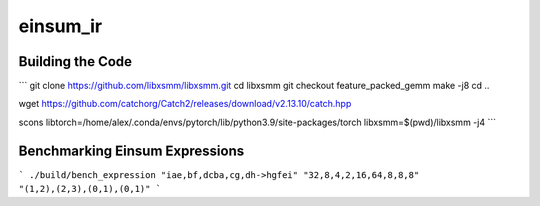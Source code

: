einsum_ir
=========

Building the Code
-----------------
```
git clone https://github.com/libxsmm/libxsmm.git
cd libxsmm
git checkout feature_packed_gemm
make -j8
cd ..

wget https://github.com/catchorg/Catch2/releases/download/v2.13.10/catch.hpp

scons libtorch=/home/alex/.conda/envs/pytorch/lib/python3.9/site-packages/torch libxsmm=$(pwd)/libxsmm -j4
```

Benchmarking Einsum Expressions
-------------------------------
```
./build/bench_expression "iae,bf,dcba,cg,dh->hgfei" "32,8,4,2,16,64,8,8,8" "(1,2),(2,3),(0,1),(0,1)"
```